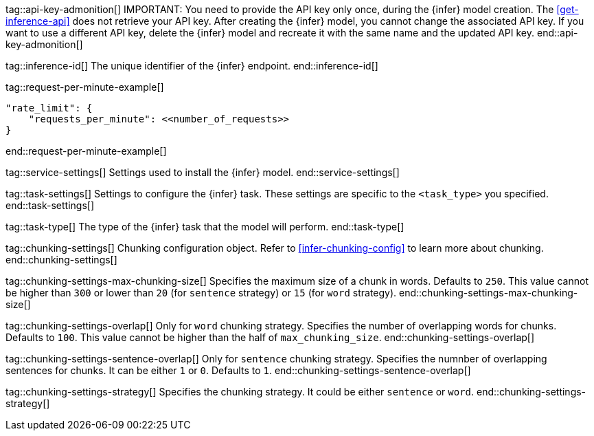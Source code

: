 
tag::api-key-admonition[]
IMPORTANT: You need to provide the API key only once, during the {infer} model creation.
The <<get-inference-api>> does not retrieve your API key.
After creating the {infer} model, you cannot change the associated API key.
If you want to use a different API key, delete the {infer} model and recreate it with the same name and the updated API key.
end::api-key-admonition[]

tag::inference-id[]
The unique identifier of the {infer} endpoint.
end::inference-id[]

tag::request-per-minute-example[]
[source,text]
----
"rate_limit": {
    "requests_per_minute": <<number_of_requests>>
}
----
end::request-per-minute-example[]


tag::service-settings[]
Settings used to install the {infer} model.
end::service-settings[]

tag::task-settings[]
Settings to configure the {infer} task.
These settings are specific to the `<task_type>` you specified.
end::task-settings[]

tag::task-type[]
The type of the {infer} task that the model will perform.
end::task-type[]

tag::chunking-settings[]
Chunking configuration object.
Refer to <<infer-chunking-config>> to learn more about chunking.
end::chunking-settings[]

tag::chunking-settings-max-chunking-size[]
Specifies the maximum size of a chunk in words.
Defaults to `250`.
This value cannot be higher than `300` or lower than `20` (for `sentence` strategy) or `15` (for `word` strategy). 
end::chunking-settings-max-chunking-size[]

tag::chunking-settings-overlap[]
Only for `word` chunking strategy.
Specifies the number of overlapping words for chunks.
Defaults to `100`.
This value cannot be higher than the half of `max_chunking_size`.
end::chunking-settings-overlap[]

tag::chunking-settings-sentence-overlap[]
Only for `sentence` chunking strategy.
Specifies the numnber of overlapping sentences for chunks.
It can be either `1` or `0`.
Defaults to `1`.
end::chunking-settings-sentence-overlap[]

tag::chunking-settings-strategy[]
Specifies the chunking strategy.
It could be either `sentence` or `word`.
end::chunking-settings-strategy[]


